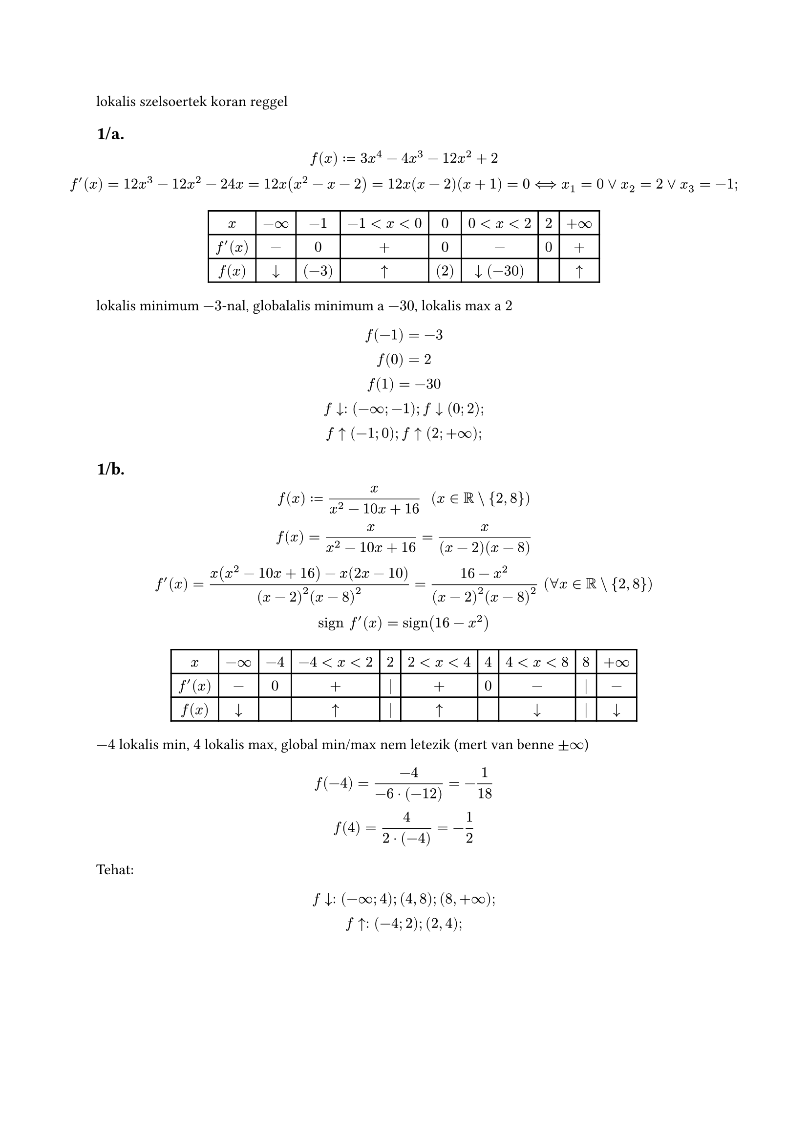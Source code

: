 lokalis szelsoertek koran reggel

== 1/a.
$
  f(x) := 3x^4 - 4x^3 - 12x^2 + 2\
  f'(x) = 12x^3 - 12x^2 - 24x = 12x(x^2 - x - 2) = 12x(x-2)(x+1) = 0 <==> x_1 = 0 or x_2 = 2 or x_3 = -1;
$

$
  #table(
    columns: 8,
    [$x$], [$-infinity$], [$-1$], [$-1 < x < 0$], [$0$], [$0 < x < 2$], [$2$], [$+infinity$],
    [$f'(x)$], [$-$], [$0$], [$+$], [$0$], [$-$], [$0$], [$+$],
    [$f(x)$], [$arrow.b$], [$(-3)$], [$arrow.t$], [$(2)$], [$arrow.b (-30)$], [], [$arrow.t$]
  )
$

lokalis minimum $-3$-nal, globalalis minimum a $-30$, lokalis max a $2$

$
  f(-1) = -3\
  f(0) = 2\
  f(1) = -30\

  f arrow.b: (-infinity; -1); f arrow.b (0; 2);\
  f arrow.t (-1; 0); f arrow.t (2; +infinity);
$

== 1/b.
$
  f(x) := x/(x^2 - 10x + 16) "  " (x in RR \\ {2, 8})\
  f(x) = x/(x^2 - 10x + 16) = x/((x - 2)(x - 8))\
  f'(x) = (x(x^2 - 10x + 16) - x(2x - 10))/((x-2)^2(x-8)^2) = (16 - x^2)/((x-2)^2(x-8)^2) "  "(forall x in RR \\ {2, 8})\
  "sign" f'(x) = "sign"(16 - x^2)
$

$
  #table(
    columns: 10,
    [$x$], [$-infinity$], [$-4$], [$-4 < x < 2$], [$2$], [$2 < x < 4$], [$4$], [$4 < x < 8$], [$8$], [$+infinity$],
    [$f'(x)$], [$-$], [$0$], [$+$], [$|$], [$+$], [$0$], [$-$], [$|$], [$-$],
    [$f(x)$], [$arrow.b$], [$$], [$arrow.t$], [$|$], [$arrow.t$], [$$], [$arrow.b$], [$|$], [$arrow.b$]
  )
$

$-4$ lokalis min, $4$ lokalis max, global min/max nem letezik (mert van benne $plus.minus infinity$)

$
  f(-4) = (-4)/(-6 dot (-12)) = -1/18\
  f(4) = 4/(2 dot (-4)) = -1/2
$

Tehat:
$
  f arrow.b: (-infinity; 4); (4,8); (8, +infinity);\
  f arrow.t: (-4; 2); (2, 4);
$

#pagebreak()
= abszolut szelsoertek
== 2/a.
$
  f(x) := x^4 - 4x^3 + 10 " " (x in [-1, 4])\
  cal(D)_f = [-1,4] " korlatos es zart (kompakt), es " f in C[-1, 4] ==> exists min cal(R)_f, exists max cal(R)_f
$

$
"hol lehetnek?" cases(
    "- " x in (-1, 4) "belso pontban ott ahol" f'(x) = 0\
    "- vegpontokban: " x = -1 "ill." x = 4
  )
$

=== ha a)
$
  x in (-1, 4) ==> f in D{a} " es " f'(x) = 4x^3 -12^2 = 4x^2 (x-3) = 0 <==>\ <==> x_1 = 0 in (-1, 4), x_2 = 3 in (-1, 4)\
$

=== ha b) osszevetes
$
  f(0) = 10,\ f(-1) = 15, " abszolut max "\ f(3) = -17, " abszolut min "\ f(4) = 10\
$

== 2/b.
$
  f(x) := x/(x^2 + 1) "  " (x in [-3/2, 2] = cal(D)_f) ==> D_f "kompakt", f in C[-3/2, 2] ==> exists min cal(R)_f; exists max cal(R)_f ==>\ ==> f in D "es" f'(x) = ((x)/(x^2 + 1))' = (1 dot (x^2 + 1) - x dot 2x)/((x^2 + 1)^2) = (1-x^2)/((x^2 + 1)^2)
$

$
  (x in (-3/2, 2)) "es " f'(x) = 0 <==> 1 - x^2 = 0 <==> x = plus.minus 1 in (-3/2, 2) !
$

osszevetes
$
  f(1) = 1/2,\ f(-3/2) = (-3/2)/(9/4 + 1) = -6/13, "absz min"\ f(-1) = -1/2,\ f(2) = 2/5, "absz max"
$

= custom hazi
- 1. lokalis szelsoertek: $f(x) = x^2 dot e^(-x) (x in RR)$
- 2. globalis szelsoertek: $f(x) = sin^4 x + cos^4 x x in [-(2pi)/3, pi/2]$

#pagebreak()
= szoveges peldak
== 3.
tekintsunk egy $a$ oldalu negyzetet. $(a > 0)$.

a sarkokbol kivagunk $x$ oldalu negzeteket es eltavolitjuk. a maradekbol csinaljunk egy dobozt.

hol vagjunk (mekkora legyen az $x$), ugy hogy $V_"doboz"$ maximalis legyen?

$V_"doboz"$ a celfuggveny amit minimalizalni/maximalizalni kell

alap hossza: $a-x$, magassaga $x$

ebbol terfogat: $ (a-2x)^2 dot x = (2x - a)^2 dot x "  " (x in [0; a/2]) $

ezt a fuggvenyt kell maximalizalni

most ne wierstrassal csinaljuk mert ugy tul konnyu lenne

$
  forall x in (0, a/2) ==> V in D{x} "es" V'(x) = 2(2x - a)^1 dot x + (2x - a)^2 dot 1 = (2x - a)(4x + 2x - a) = (2x - a)(6x - a)\
  V'(x) = 0 <==> x_1 = a/2; " " x_2 = a/6
$

$
  #table(
    columns: 6,
    [$x$], [$0$], [$0 < x < a/6$], [$a/6$], [$a/6 < x < a/2$], [$a/2$],
    [$V'(x)$], [$0$], [$+$], [$0$], [$-$], [$0$],
    [$V(x)$], [$arrow.t$], [$arrow.t$], [], [$arrow.b$], [$arrow.b$],
  )\

  V(a/6) = (2 dot a/6 - a)^2 dot a/6 = (4a^2)/(9 dot 6) = (2a^3)/(27)
$

Tehat: $x = a/6$

== 4.
tekintsunk egy $1$ literes hengeralaku zart konzervet, minimalizaljuk a koltseget ugy hogy az ar az egyenesen aranyos a felszinnel

$ V = 1 "liter" = 1000 "cm"^3 $

$R, h = ?$ hogy a felszin minimalis legyen

$ F(R, h) = 2 pi R^2 + 2 pi R h "(celfuggveny) " (R, h > 0) $

nem tudunk ketvaltozos analizist ezert kene egy valtozo

$ V(R, h) = pi R^2 h = 1000 "(feltetel) " ==>\ ==> h = 1000/(pi R^2) ==>\ ==> f(R) = F(R, 1000/(pi R^2)) = 2 pi R^2 + 2 pi R 1000/(pi R^2) = 2 pi R^2 + 2000/R = 2[pi R^2 + 1000/R] "  " (R in (0; +infinity)) $ nem kompakt tehat nincs weierstrass!

$ ==> f in D "es" f'(R) = 2(2 pi R - 1000/(R^2)) = 0 <==> 2 pi R = 1000/(R^2) <==> R^3 = 1000/(2 pi) <==> R = 10/(root(3, 2 pi)) > 0 $

$ f'(R) > 0 <==> 2 R pi > 1000/(R^2) $

$ R^2 <==> R^3 > 1000/(2 pi) ==> R > 10/(root(3, 2 pi)) $

// kisatirozom ahol nem ertelmes
// todo tablazat
$
  #table(
    columns: 6,
    [$R$], [$0$], [$0 < R < 10/(root(3, 2 pi))$], [$10/(root(3, 2 pi))$], [$10/(root(3, 2 pi)) < R < +infinity$], [$+infinity$],
    [$f'(R)$], [n.e], [$-$], [$0$], [$+$], [n.e.],
    [$f(R)$], [$n.e$], [$arrow.b$], [], [$arrow.t$], [$n.e.$],
  )
$

$
  limits(lim)_(R arrow 0+0) f(R) = +infinity\
  limits(lim)_(R->+infinity) f(R) = +infinity
$

absz min: $a 10/(root(3, 2pi))$

$
  f(10/(root(3, 2 pi))) = 2pi dot 100/(root(3, (2pi)^2)) + 2000/((10)/(root(3, 2 pi))) = 100 root(3, 2 pi) + 200 root(3, 2 pi) = 300 root(3, 2 pi)
$

ropzh04:
- orai kozul barmi
- hf:
  - a ket custom
  - 1,2,3,4
- gyakorlo: 1/b,c es 3
